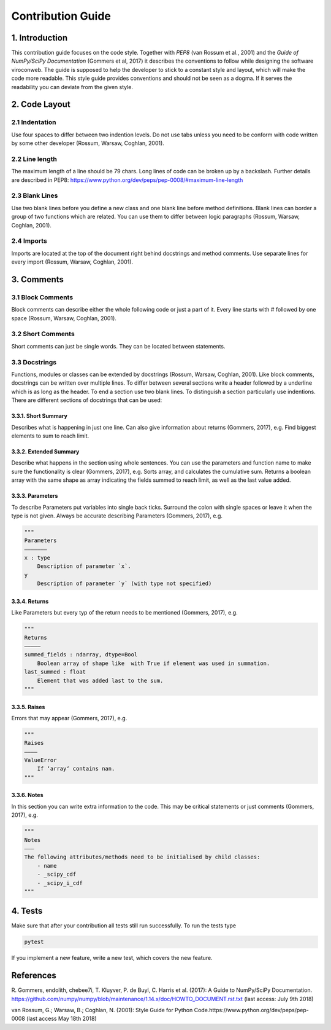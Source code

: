 ##################
Contribution Guide
##################

***************
1. Introduction
***************

This contribution guide focuses on the code style. Together with *PEP8*
(van Rossum et al., 2001) and the *Guide of NumPy/SciPy Documentation*
(Gommers et al, 2017) it describes the conventions to
follow while designing the software viroconweb. The guide is supposed to
help the developer to stick to a constant style and layout, which will
make the code more readable. This style guide provides conventions and
should not be seen as a dogma. If it serves the readability you can
deviate from the given style.

**************
2. Code Layout
**************

2.1 Indentation
===============

Use four spaces to differ between two indention levels. Do not use tabs
unless you need to be conform with code written by some other developer
(Rossum, Warsaw, Coghlan, 2001).

2.2 Line length
===============

The maximum length of a line should be 79 chars. Long lines of code can
be broken up by a backslash. Further details are described in PEP8:
https://www.python.org/dev/peps/pep-0008/#maximum-line-length

2.3 Blank Lines
===============

Use two blank lines before you define a new class and one blank line
before method definitions. Blank lines can border a group of two
functions which are related. You can use them to differ between logic
paragraphs (Rossum, Warsaw, Coghlan, 2001).

2.4 Imports
===========

Imports are located at the top of the document right behind docstrings
and method comments. Use separate lines for every import (Rossum,
Warsaw, Coghlan, 2001).

***********
3. Comments
***********

3.1 Block Comments
==================

Block comments can describe either the whole following code or just a
part of it. Every line starts with # followed by one space (Rossum,
Warsaw, Coghlan, 2001).

3.2 Short Comments
==================

Short comments can just be single words. They can be located between
statements.

3.3 Docstrings
==============

Functions, modules or classes can be extended by docstrings (Rossum,
Warsaw, Coghlan, 2001). Like block comments, docstrings can be written
over multiple lines. To differ between several sections write a header
followed by a underline which is as long as the header. To end a section
use two blank lines. To distinguish a section particularly use
indentions. There are different sections of docstrings that can be used:

3.3.1. Short Summary
--------------------

Describes what is happening in just one line. Can also give information
about returns (Gommers, 2017), e.g. Find biggest elements to sum to
reach limit.

3.3.2. Extended Summary
-----------------------

Describe what happens in the section using whole sentences. You can use
the parameters and function name to make sure the functionality is clear
(Gommers, 2017), e.g. Sorts array, and calculates the cumulative sum.
Returns a boolean array with the same shape as array indicating the
fields summed to reach limit, as well as the last value added.

3.3.3. Parameters
-----------------

To describe Parameters put variables into single back ticks. Surround
the colon with single spaces or leave it when the type is not given.
Always be accurate describing Parameters (Gommers, 2017), e.g.

.. code:: python

    """
    Parameters
    ——————–
    x : type
        Description of parameter `x`.
    y
        Description of parameter `y` (with type not specified)

3.3.4. Returns
--------------

Like Parameters but every typ of the return needs to be mentioned
(Gommers, 2017), e.g.

.. code:: python

    """
    Returns
    ————–
    summed_fields : ndarray, dtype=Bool
        Boolean array of shape like  with True if element was used in summation.
    last_summed : float
        Element that was added last to the sum.
    """

3.3.5. Raises
-------------

Errors that may appear (Gommers, 2017), e.g.

.. code:: python

    """
    Raises
    ———–
    ValueError
        If ‘array‘ contains nan.
    """

3.3.6. Notes
------------

In this section you can write extra information to the code. This may be
critical statements or just comments (Gommers, 2017), e.g.

.. code:: python

    """
    Notes
    ———
    The following attributes/methods need to be initialised by child classes:
        - name
        - _scipy_cdf
        - _scipy_i_cdf
    """

********
4. Tests
********

Make sure that after your contribution all tests still run successfully.
To run the tests type

.. code:: console

    pytest

If you implement a new feature, write a new test, which
covers the new feature.

**********
References
**********

R. Gommers, endolith, chebee7i, T. Kluyver, P. de Buyl, C. Harris et al. (2017):
A Guide to NumPy/SciPy Documentation.
https://github.com/numpy/numpy/blob/maintenance/1.14.x/doc/HOWTO_DOCUMENT.rst.txt
(last access: July 9th 2018)

van Rossum, G.; Warsaw, B.; Coghlan, N. (2001): Style Guide for Python
Code.https://www.python.org/dev/peps/pep-0008 (last access
May 18th 2018)
